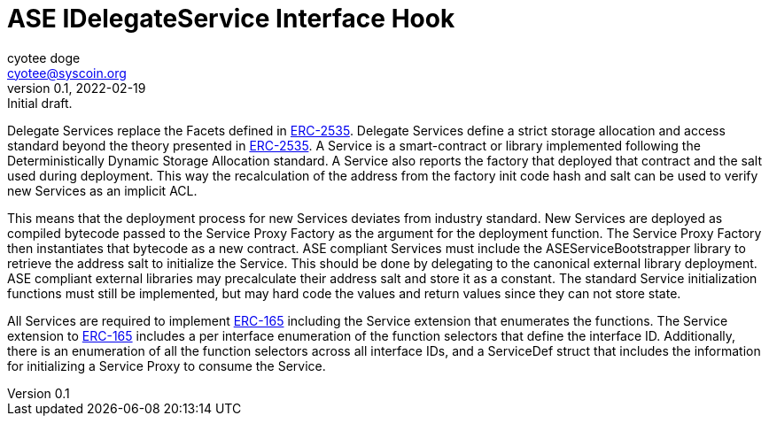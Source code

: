 = ASE IDelegateService Interface Hook
ifndef::compositing[]
:author: cyotee doge
:email: cyotee@syscoin.org
:revdate: 2022-02-19
:revnumber: 0.1
:revremark: Initial draft.
:toc:
:toclevels: 6
:sectnums:
:data-uri:
:stem: asciimath
:pathtoroot: ../../../
:imagesdir: {pathtoroot}
:includeprefix: {pathtoroot}
:compositing:
endif::[]

Delegate Services replace the Facets defined in https://eips.ethereum.org/EIPS/eip-2535[ERC-2535].
Delegate Services define a strict storage allocation and access standard beyond the theory presented in https://eips.ethereum.org/EIPS/eip-2535[ERC-2535].
A Service is a smart-contract or library implemented following the Deterministically Dynamic Storage Allocation standard.
A Service also reports the factory that deployed that contract and the salt used during deployment.
This way the recalculation of the address from the factory init code hash and salt can be used to verify new Services as an implicit ACL.

This means that the deployment process for new Services deviates from industry standard.
New Services are deployed as compiled bytecode passed to the Service Proxy Factory as the argument for the deployment function.
The Service Proxy Factory then instantiates that bytecode as a new contract.
ASE compliant Services must include the ASEServiceBootstrapper library to retrieve the address salt to initialize the Service.
This should be done by delegating to the canonical external library deployment.
ASE compliant external libraries may precalculate their address salt and store it as a constant.
The standard Service initialization functions must still be implemented, but may hard code the values and return values since they can not store state.

All Services are required to implement https://eips.ethereum.org/EIPS/eip-165[ERC-165] including the Service extension that enumerates the functions.
The Service extension to https://eips.ethereum.org/EIPS/eip-165[ERC-165] includes a per interface enumeration of the function selectors that define the interface ID.
Additionally, there is an enumeration of all the function selectors across all interface IDs, and a ServiceDef struct that includes the information for initializing a Service Proxy to consume the Service.

// TODO update with explanation of inclusion of IDelegateServiceRegistryAware.